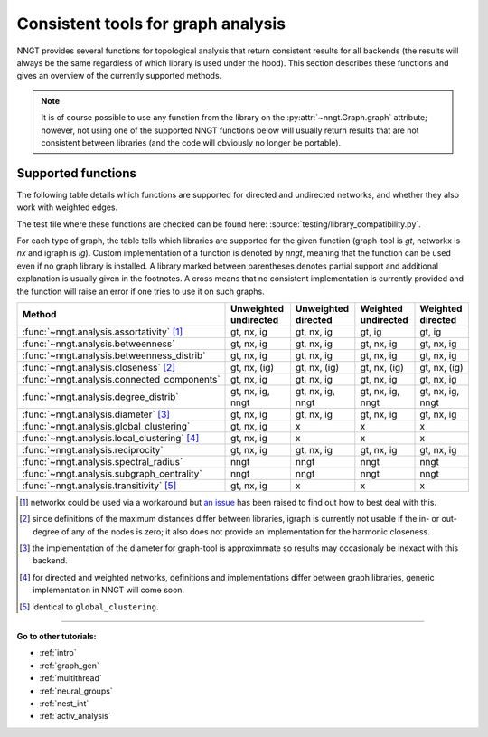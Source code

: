 .. _graph-analysis:

===================================
Consistent tools for graph analysis
===================================

NNGT provides several functions for topological analysis that return consistent
results for all backends (the results will always be the same regardless of
which library is used under the hood).
This section describes these functions and gives an overview of the currently
supported methods.

.. note::
    It is of course possible to use any function from the library on the
    :py:attr:`~nngt.Graph.graph` attribute; however, not using one of the
    supported NNGT functions below will usually return results that are not
    consistent between libraries (and the code will obviously no longer be
    portable).


Supported functions
===================

The following table details which functions are supported for directed and
undirected networks, and whether they also work with weighted edges.

The test file where these functions are checked can be found here:
:source:`testing/library_compatibility.py`.

For each type of graph, the table tells which libraries are supported for the
given function (graph-tool is `gt`, networkx is `nx` and igraph is `ig`).
Custom implementation of a function is denoted by `nngt`, meaning that the
function can be used even if no graph library is installed.
A library marked between parentheses denotes partial support and additional
explanation is usually given in the footnotes.
A cross means that no consistent implementation is currently provided and
the function will raise an error if one tries to use it on such graphs.

+----------------------------------------------------+-----------------------+---------------------+---------------------+--------------------+
|  Method                                            | Unweighted undirected | Unweighted directed | Weighted undirected | Weighted directed  |
+====================================================+=======================+=====================+=====================+====================+
| :func:`~nngt.analysis.assortativity` [1]_          |    gt, nx, ig         |   gt, nx, ig        |   gt, ig            |   gt, ig           |
+----------------------------------------------------+-----------------------+---------------------+---------------------+--------------------+
| :func:`~nngt.analysis.betweenness`                 |    gt, nx, ig         |   gt, nx, ig        |   gt, nx, ig        |   gt, nx, ig       |
+----------------------------------------------------+-----------------------+---------------------+---------------------+--------------------+
| :func:`~nngt.analysis.betweenness_distrib`         |    gt, nx, ig         |   gt, nx, ig        |   gt, nx, ig        |   gt, nx, ig       |
+----------------------------------------------------+-----------------------+---------------------+---------------------+--------------------+
| :func:`~nngt.analysis.closeness` [2]_              |    gt, nx, (ig)       |   gt, nx, (ig)      |   gt, nx, (ig)      |   gt, nx, (ig)     |
+----------------------------------------------------+-----------------------+---------------------+---------------------+--------------------+
| :func:`~nngt.analysis.connected_components`        |    gt, nx, ig         |   gt, nx, ig        |   gt, nx, ig        |   gt, nx, ig       |
+----------------------------------------------------+-----------------------+---------------------+---------------------+--------------------+
| :func:`~nngt.analysis.degree_distrib`              |    gt, nx, ig, nngt   |   gt, nx, ig, nngt  |   gt, nx, ig, nngt  |   gt, nx, ig, nngt |
+----------------------------------------------------+-----------------------+---------------------+---------------------+--------------------+
| :func:`~nngt.analysis.diameter` [3]_               |    gt, nx, ig         |   gt, nx, ig        |   gt, nx, ig        |   gt, nx, ig       |
+----------------------------------------------------+-----------------------+---------------------+---------------------+--------------------+
| :func:`~nngt.analysis.global_clustering`           |    gt, nx, ig         |   x                 |   x                 |   x                |
+----------------------------------------------------+-----------------------+---------------------+---------------------+--------------------+
| :func:`~nngt.analysis.local_clustering` [4]_       |    gt, nx, ig         |   x                 |   x                 |   x                |
+----------------------------------------------------+-----------------------+---------------------+---------------------+--------------------+
| :func:`~nngt.analysis.reciprocity`                 |    gt, nx, ig         |   gt, nx, ig        |   gt, nx, ig        |   gt, nx, ig       |
+----------------------------------------------------+-----------------------+---------------------+---------------------+--------------------+
| :func:`~nngt.analysis.spectral_radius`             |    nngt               |   nngt              |   nngt              |   nngt             |
+----------------------------------------------------+-----------------------+---------------------+---------------------+--------------------+
| :func:`~nngt.analysis.subgraph_centrality`         |    nngt               |   nngt              |   nngt              |   nngt             |
+----------------------------------------------------+-----------------------+---------------------+---------------------+--------------------+
| :func:`~nngt.analysis.transitivity` [5]_           |    gt, nx, ig         |   x                 |   x                 |   x                |
+----------------------------------------------------+-----------------------+---------------------+---------------------+--------------------+


.. [1] networkx could be used via a workaround but `an issue
       <https://github.com/networkx/networkx/issues/3917>`_ has been raised to
       find out how to best deal with this.
.. [2] since definitions of the maximum distances differ between libraries,
       igraph is currently not usable if the in- or out-degree of any of the
       nodes is zero; it also does not provide an implementation for the
       harmonic closeness.
.. [3] the implementation of the diameter for graph-tool is approximmate so
       results may occasionaly be inexact with this backend.
.. [4] for directed and weighted networks, definitions and implementations
       differ between graph libraries, generic implementation in NNGT will
       come soon.
.. [5] identical to ``global_clustering``.

----


**Go to other tutorials:**

* :ref:`intro`
* :ref:`graph_gen`
* :ref:`multithread`
* :ref:`neural_groups`
* :ref:`nest_int`
* :ref:`activ_analysis`
